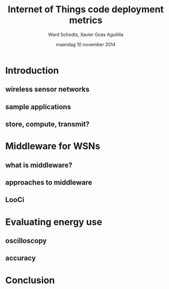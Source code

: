 #+TITLE:     Internet of Things code deployment metrics
#+AUTHOR:    Ward Schodts, Xavier Goás Aguililla
#+EMAIL:     ward.schodts@student.kuleuven.be, xavier.goas@student.kuleuven.be
#+DATE:      maandag 10 november 2014
#+startup: beamer
#+LaTeX_CLASS: beamer
#+OPTIONS:   H:2

#+BEAMER_THEME: kuleuven [height=20pt]
#+latex_header: \graphicspath{{graphics/}}
#+latex_header: \usepackage[style=authoryear,hyperref,backref,square,natbib,ibidtracker=false]{biblatex}
#+latex_header: \bibliography{bibliography}
#+latex_header: \usepackage[english]{babel}
#+latex_header: \usepackage{graphicx}

\selectlanguage{english}

* Introduction
** wireless sensor networks
** sample applications
** store, compute, transmit?

* Middleware for WSNs
** what is middleware?
** approaches to middleware
** LooCi

* Evaluating energy use
** oscilloscopy
** accuracy

* Conclusion
